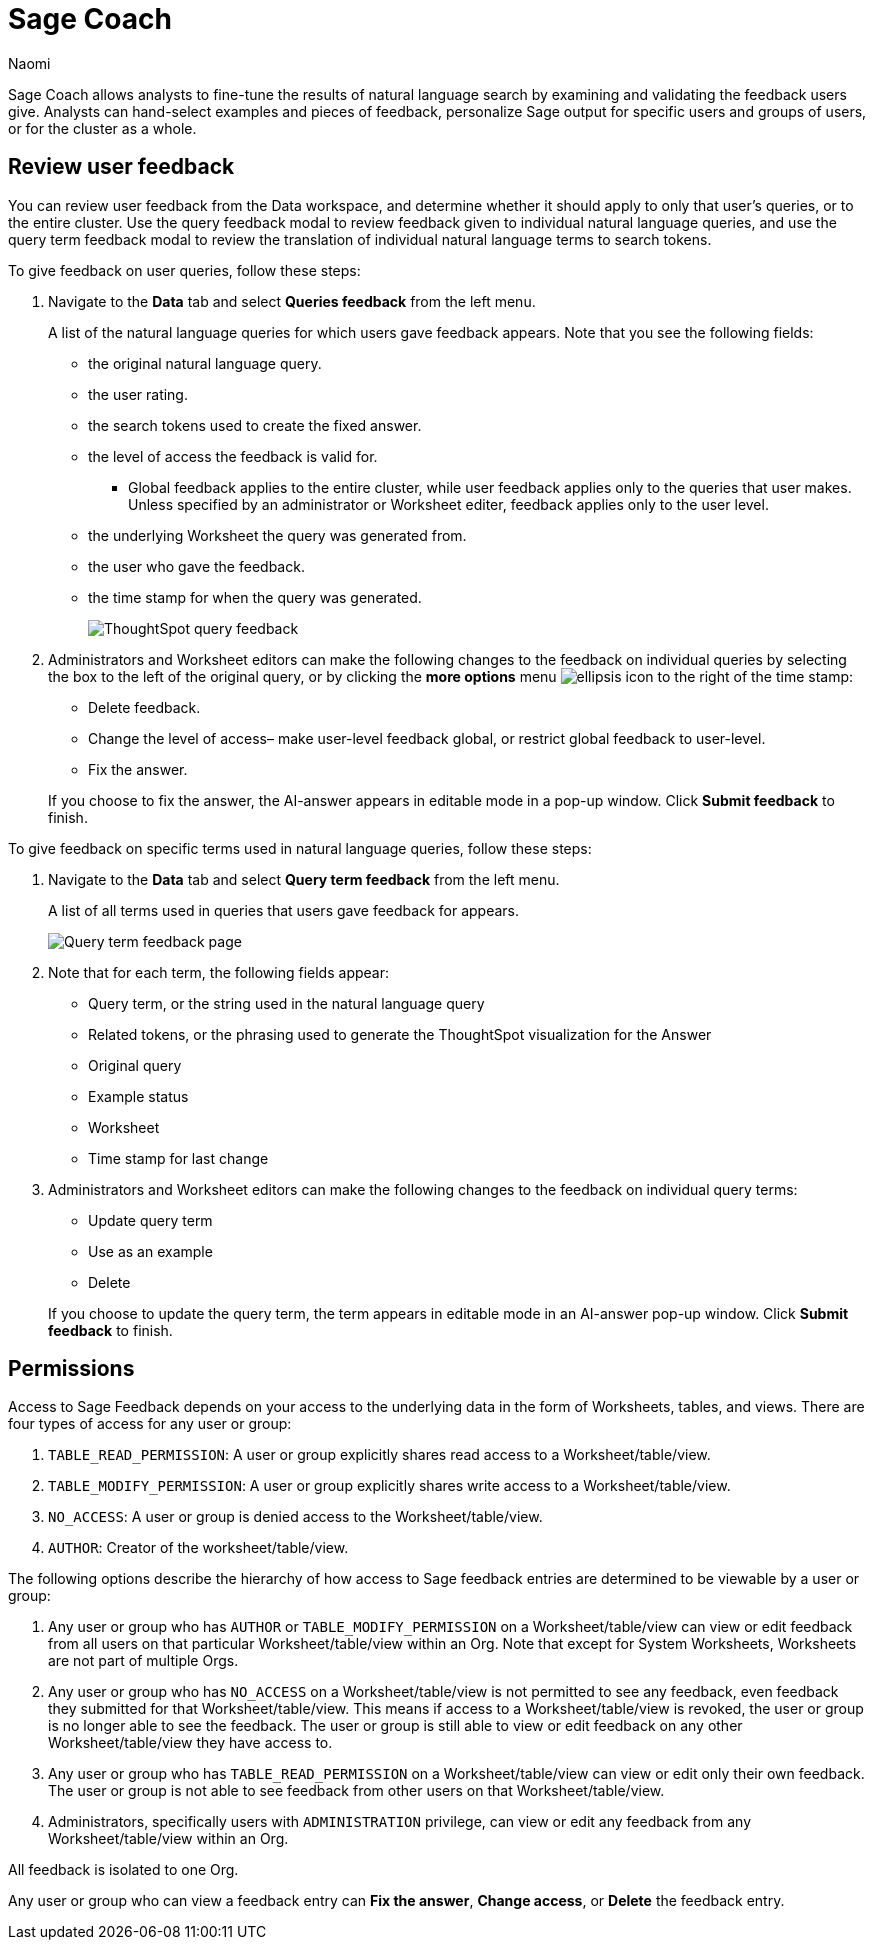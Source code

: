 = Sage Coach
:last_updated: 11/1/23
:author: Naomi
:linkattrs:
:experimental:
:description:
:jira: SCAL-154204, SCAL-201299, SCAL-202890

// designed specifically for data professionals and analysts

Sage Coach allows analysts to fine-tune the results of natural language search by examining and validating the feedback users give. Analysts can hand-select examples and pieces of feedback, personalize Sage output for specific users and groups of users, or for the cluster as a whole.

== Review user feedback

You can review user feedback from the Data workspace, and determine whether it should apply to only that user’s queries, or to the entire cluster. Use the query feedback modal to review feedback given to individual natural language queries, and use the query term feedback modal to review the translation of individual natural language terms to search tokens.

To give feedback on user queries, follow these steps:

. Navigate to the *Data* tab and select *Queries feedback* from the left menu.
+
A list of the natural language queries for which users gave feedback appears. Note that you see the following fields:

* the original natural language query.
* the user rating.
* the search tokens used to create the fixed answer.
* the level of access the feedback is valid for.
** Global feedback applies to the entire cluster, while user feedback applies only to the queries that user makes. Unless specified by an administrator or Worksheet editer, feedback applies only to the user level.
* the underlying Worksheet the query was generated from.
* the user who gave the feedback.
* the time stamp for when the query was generated.
+
image:queries-feedback.png[ThoughtSpot query feedback]


. Administrators and Worksheet editors can make the following changes to the feedback on individual queries by selecting the box to the left of the original query, or by clicking the *more options* menu  image:icon-more-10px.png[ellipsis icon]
to the right of the time stamp:
+
--
* Delete feedback.
* Change the level of access– make user-level feedback global, or restrict global feedback to user-level.
* Fix the answer.
--

+
If you choose to fix the answer, the AI-answer appears in editable mode in a pop-up window. Click *Submit feedback* to finish.


To give feedback on specific terms used in natural language queries, follow these steps:

. Navigate to the *Data* tab and select *Query term feedback* from the left menu.
+
A list of all terms used in queries that users gave feedback for appears.
+
image:query-term-feedback.png[Query term feedback page]


. Note that for each term, the following fields appear:

* Query term, or the string used in the natural language query
* Related tokens, or the phrasing used to generate the ThoughtSpot visualization for the Answer
* Original query
* Example status
* Worksheet
* Time stamp for last change

. Administrators and Worksheet editors can make the following changes to the feedback on individual query terms:
+
--
* Update query term
* Use as an example
* Delete
--
+
If you choose to update the query term, the term appears in editable mode in an AI-answer pop-up window. Click *Submit feedback* to finish.

== Permissions

Access to Sage Feedback depends on your access to the underlying data in the form of Worksheets, tables, and views. There are four types of access for any user or group:

. `TABLE_READ_PERMISSION`: A user or group explicitly shares read access to a Worksheet/table/view.
. `TABLE_MODIFY_PERMISSION`: A user or group explicitly shares write access to a Worksheet/table/view.
. `NO_ACCESS`: A user or group is denied access to the Worksheet/table/view.
. `AUTHOR`: Creator of the worksheet/table/view.

The following options describe the hierarchy of how access to Sage feedback entries are determined to be viewable by a user or group:

. Any user or group who has `AUTHOR` or `TABLE_MODIFY_PERMISSION` on a Worksheet/table/view can view or edit feedback from all users on that particular Worksheet/table/view within an Org. Note that except for System Worksheets, Worksheets are not part of multiple Orgs.

. Any user or group who has `NO_ACCESS` on a Worksheet/table/view is not permitted to see any feedback, even feedback they submitted for that Worksheet/table/view. This means if access to a Worksheet/table/view is revoked, the user or group is no longer able to see the feedback. The user or group is still able to view or edit feedback on any other Worksheet/table/view they have access to.

. Any user or group who has `TABLE_READ_PERMISSION` on a Worksheet/table/view can view or edit only their own feedback. The user or group is not able to see feedback from other users on that Worksheet/table/view.

. Administrators, specifically users with `ADMINISTRATION` privilege, can view or edit any feedback from any Worksheet/table/view within an Org.

All feedback is isolated to one Org.

Any user or group who can view a feedback entry can *Fix the answer*, *Change access*, or *Delete* the feedback entry.


